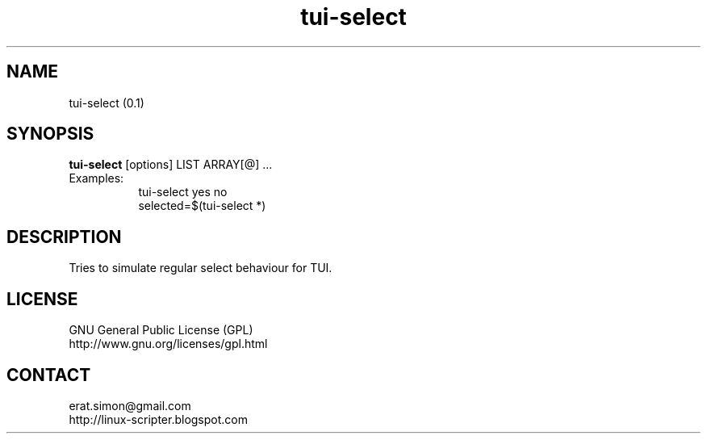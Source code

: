 .TH "tui-select"  1 "Simon A. Erat (sea)" "TUI 0.6.0"

.SH NAME
tui-select (0.1)

.SH SYNOPSIS
\fBtui-select\fP [options] LIST ARRAY[@] ...
.br
Examples:
.RS 8
.IP "tui-select yes no"
.IP "selected=$(tui-select *)"
.RE

.SH DESCRIPTION
Tries to simulate regular select behaviour for TUI.

.SH LICENSE
GNU General Public License (GPL)
.br
http://www.gnu.org/licenses/gpl.html

.SH CONTACT
erat.simon@gmail.com
.br
http://linux-scripter.blogspot.com
